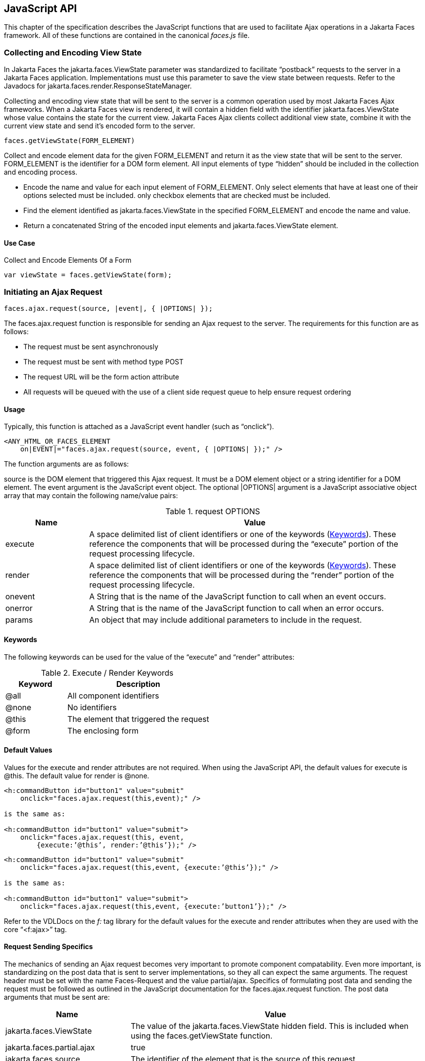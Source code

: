 [[a6841]]
== JavaScript API

This chapter of the specification describes
the JavaScript functions that are used to facilitate Ajax operations in
a Jakarta Faces framework. All of these functions are contained in
the canonical _faces.js_ file.

[[a6844]]
=== Collecting and Encoding View State

In Jakarta Faces the
jakarta.faces.ViewState parameter was standardized to facilitate
“postback” requests to the server in a Jakarta Faces application.
Implementations must use this parameter to save the view state between
requests. Refer to the Javadocs for
jakarta.faces.render.ResponseStateManager.

Collecting and encoding view state that will
be sent to the server is a common operation used by most Jakarta
Faces Ajax frameworks. When a Jakarta Faces view is rendered, it will
contain a hidden field with the identifier jakarta.faces.ViewState whose
value contains the state for the current view. Jakarta Faces Ajax clients collect
additional view state, combine it with the current view state and send
it’s encoded form to the server.

[source,javascript]
----
faces.getViewState(FORM_ELEMENT)
----

Collect and encode element data for the given
FORM_ELEMENT and return it as the view state that will be sent to the
server. FORM_ELEMENT is the identifier for a DOM form element. All input
elements of type “hidden” should be included in the collection and
encoding process.

* Encode the name and value for each input
element of FORM_ELEMENT. Only select elements that have at least one of
their options selected must be included. only checkbox elements that are
checked must be included.

* Find the element identified as
jakarta.faces.ViewState in the specified FORM_ELEMENT and encode the name
and value.

* Return a concatenated String of the encoded
input elements and jakarta.faces.ViewState element.

[[a6852]]
==== Use Case

Collect and Encode Elements Of a Form

[source,javascript]
----
var viewState = faces.getViewState(form);
----


[[a6856]]
=== Initiating an Ajax Request

[source,javascript]
----
faces.ajax.request(source, |event|, { |OPTIONS| });
----

The faces.ajax.request function is responsible
for sending an Ajax request to the server. The
requirements for this function are as follows:

* The request must be sent asynchronously

* The request must be sent with method type
POST

* The request URL will be the form action
attribute

* All requests will be queued with the use of a
client side request queue to help ensure request ordering

[[a6864]]
==== Usage

Typically, this function is attached as a
JavaScript event handler (such as “onclick”).

[source,xml]
----
<ANY_HTML_OR_FACES_ELEMENT
    on|EVENT|="faces.ajax.request(source, event, { |OPTIONS| });" />
----

The function arguments are as follows:

source is the DOM element that triggered this
Ajax request. It must be a DOM element object or a
string identifier for a DOM element. The event argument is the
JavaScript event object. The optional |OPTIONS| argument is a JavaScript
associative object array that may contain the following name/value
pairs:

[[a6871]]
.request OPTIONS
[%header, cols="2,8", frame="topbot", grid="rows", stripes="even"]
|===

| Name
| Value

| execute
| A space delimited list of client identifiers
or one of the keywords (<<a6884, Keywords>>).
These reference the components that will be processed during the
“execute” portion of the request processing lifecycle.

| render
| A space delimited list of client identifiers
or one of the keywords (<<a6884, Keywords>>).
These reference the components that will be processed during the
“render” portion of the request processing lifecycle.

| onevent
| A String that is the name of the JavaScript
function to call when an event occurs.

| onerror
| A String that is the name of the JavaScript
function to call when an error occurs.

| params
| An object that may include additional
parameters to include in the request.

|===

[[a6884]]
==== Keywords

The following keywords can be used for the
value of the “execute” and “render” attributes:

.Execute / Render Keywords
[%header, cols="3,7", frame="topbot", grid="rows", stripes="even"]
|===

| Keyword
| Description

| @all
| All component identifiers

| @none
| No identifiers

| @this
| The element that triggered the request

| @form
| The enclosing form

|===

[[a6897]]
==== Default Values

Values for the execute and render attributes
are not required. When using the JavaScript API, the default values for
execute is @this. The default value for render is @none.

[source,xml]
----
<h:commandButton id="button1" value="submit"
    onclick="faces.ajax.request(this,event);" />

is the same as:

<h:commandButton id="button1" value="submit">
    onclick="faces.ajax.request(this, event,
        {execute:’@this’, render:’@this’});" />
----

[source,xml]
----
<h:commandButton id="button1" value="submit"
    onclick="faces.ajax.request(this,event, {execute:’@this’});" />

is the same as:

<h:commandButton id="button1" value="submit">
    onclick="faces.ajax.request(this,event, {execute:’button1’});" />
----

Refer to the VDLDocs on the _f:_ tag library
for the default values for the execute and render attributes
when they are used with the core “<f:ajax>” tag.

[[a6911]]
==== Request Sending Specifics

The mechanics of sending an Ajax request
becomes very important to promote component compatability. Even more
important, is standardizing on the post data that is sent to server
implementations, so they all can expect the same arguments.
The request header must be set with the name
Faces-Request and the value partial/ajax. Specifics of formulating post
data and sending the request must be followed as outlined in the
JavaScript documentation for the faces.ajax.request function. The post
data arguments that must be sent are:

[%header, cols="3,7", frame="topbot", grid="rows", stripes="even"]
|===
|Name |Value

|jakarta.faces.ViewState
|The value of the jakarta.faces.ViewState
hidden field. This is included when using the faces.getViewState function.

|jakarta.faces.partial.ajax
|true

|jakarta.faces.source
|The identifier of the element that is the
source of this request
|===

[[a6921]]
==== Use Case

[source,xml]
----
<h:commandbutton id="submit" value="submit"
    onclick="faces.ajax.request(this, event,
        {execute:'submit',render:'outtext'}); return false;" />
----

This use case assumes there is another
component in the view with the identifier outtext.


[[a7017]]
=== Processing The Ajax Response

[source,javascript]
----
faces.ajax.response(request, context);
----

The faces.ajax.response function is
called when a request completes successfully. This typically means that
returned status code is >= 200 and < 300. The faces.ajax.response function
must extract the XML response from the request argument. The XML
response is expected to follow the format that is outlined in the
JavaScript documentation for this function. The response format is an
“instruction set” telling this function how it should update the DOM.
The context argument contains properties that facilitate event and error
processing such as the source DOM element (the DOM element that
triggered the Ajax request), onevent (the event handling callback for
the request) and onerror (the error handling callback for the request).
The specifics details of this function’s
operation must follow the faces.ajax.response JavaScript
documentation.


[[a6931]]
=== Registering Callback Functions

The JavaScript API allows you to register
callback functions for Ajax request/response event monitoring and error
handling. The event callbacks become very useful when monitoring request
connection status. The error callback provides a convenient way for
implementations to trap errors. The handling of the errors is left up to
the implementation. These callback function names can also be set using
the JavaScript API (<<a6871, request
OPTIONS>>), and the core <f:ajax> tag.

[[a6933]]
==== Request/Response Event Handling

[source,javascript]
----
faces.ajax.addOnEvent(callback);
----

The callback argument must be a reference to
an existing JavaScript function that will handle the events. The events
that can be handled are:

[[a6936]]
.Events
[%header, cols="3,7", frame="topbot", grid="rows", stripes="even"]
|===

| Event Name
| Description

| begin
| Occurs immediately before the request is
sent.

| complete
| Occurs immediately after the request has
completed. For successful requests, this is immediately before
jakarta.faces.response is called. For unsuccessful requests, this is
immediately before the error handling callback is invoked.

| success
| Occurs immediately after faces.ajax.response
has completed.

|===

The callback function has access to the
following “data payload”:.

[[a6947]]
.Event Data Payload
[%header, cols="3,7", frame="topbot", grid="rows", stripes="even"]
|===

| Name
| Description/Value

| type
| “event”

| status
| One of the events specified in <<a6936, Events>>

| source
| The DOM element that triggered the Ajax request.

| responseCode
| Ajax request object ‘status’
(XMLHttpRequest.status); Not present for “begin” event;

| responseXML
| The XML response
(XMLHttpRequest.responseXML); Not present for “begin” event;

| responseText
| The text response
(XMLHttpResponse.responseText) Not present for “begin” event;

|===

[[a6962]]
===== Use Case

An event listener can be installed from
JavaScript in this manner.

[source,javascript]
----
function statusUpdate(data) {
  // do something with data.status or other parts of data payload
}
...
faces.ajax.addOnEvent(statusUpdate);
----

An event listener can be installed from
markup in this manner.

[source,xml]
----
<f:ajax ... onevent="statusUpdate" />
----

[[a6973]]
==== Error Handling

[source,javascript]
----
faces.ajax.addOnError(callback);
----

The callback argument must be a reference to
an existing JavaScript function that will handle errors from the server.

[[a6976]]
.Errors
[%header, cols="3,7", frame="topbot", grid="rows", stripes="even"]
|===

| Error Name
| Description

| httpError
| request status==null or
request.status==undefined or request.status<200 or request.status >=300

| serverError
| The Ajax response contains an “error” element.

| malformedXML
| The Ajax response does not follow the
proper format.

| emptyResponse
| There was no Ajax response from the server.

|===

The callback function has access to the
following “data payload”:.

[[a6988]]
.Error Data Payload
[%header, cols="3,7", frame="topbot", grid="rows", stripes="even"]
|===

| Name
| Description/Value

| type
| “error”

| status
| One of error names defined <<a6976, Errors>>

| description
| Text describing the error

| source
| The DOM element that triggered the Ajax request.

| responseCode
| Ajax request object ‘status’ (XMLHttpRequest.status);

| responseXML
| The XML response (XMLHttpRequest.responseXML)

| responseText
| The text response (XMLHttpResponse.responseTxt)

| errorName
| The error name taken from the Ajax response “error” element.

| errorMessage
| The error messages taken from the Ajax response “error” element.

|===

[[a7009]]
===== Use Case

[source,javascript]
----
faces.ajax.addOnError(handleError);
...
var handleError = function handleError(data) {
  ... do something with “data payload” ...
}
----




=== Determining An Application’s Project Stage

[source,javascript]
----
faces.getProjectStage();
----

This function must
return the constant representing the current state of the running
application in a typical product development lifecycle. The returned
value must be the value returned from the server side method
jakarta.faces.application.Application.getProjectStage(); Refer to
<<a3455, ProjectStage Property>> for more details
about this property.

[[a7020]]
==== Use Case

[source,javascript]
----
var projectStage = faces.getProjectStage();
if (projectStage == "Production") {
  .... throw exception
} else if (projectStage == "Development") {
  .... send an alert for debugging
}
----




[[a7029]]
=== Script Chaining

[source,javascript]
----
faces.util.chain(source, event, |<script>, <script>,...| )
----

This utility function invokes an arbitrary
number of scripts in sequence. If any of the scripts return false,
subsequent scripst will not be executed. The arguments are:

* source - The DOM element that triggered this
Ajax request, or an id string of the element to use as the triggering
element.

* event - The DOM event that triggered this
Ajax request. A value does not have to be specified for this argument.

The variable number of script arguments
follow the source and event arguments. Refer to the JavaScript API
documentation in the source for more details.

